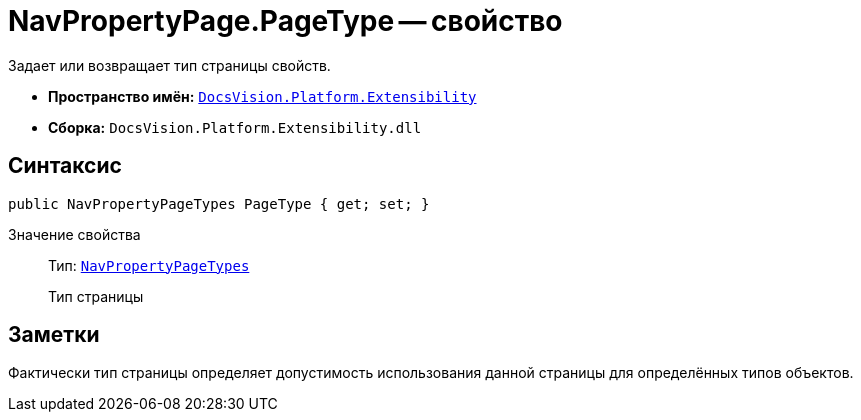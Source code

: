= NavPropertyPage.PageType -- свойство

Задает или возвращает тип страницы свойств.

* *Пространство имён:* `xref:api/DocsVision/Platform/Extensibility/Extensibility_NS.adoc[DocsVision.Platform.Extensibility]`
* *Сборка:* `DocsVision.Platform.Extensibility.dll`

== Синтаксис

[source,csharp]
----
public NavPropertyPageTypes PageType { get; set; }
----

Значение свойства::
Тип: `xref:api/DocsVision/Platform/Extensibility/NavPropertyPageTypes_EN.adoc[NavPropertyPageTypes]`
+
Тип страницы

== Заметки

Фактически тип страницы определяет допустимость использования данной страницы для определённых типов объектов.
